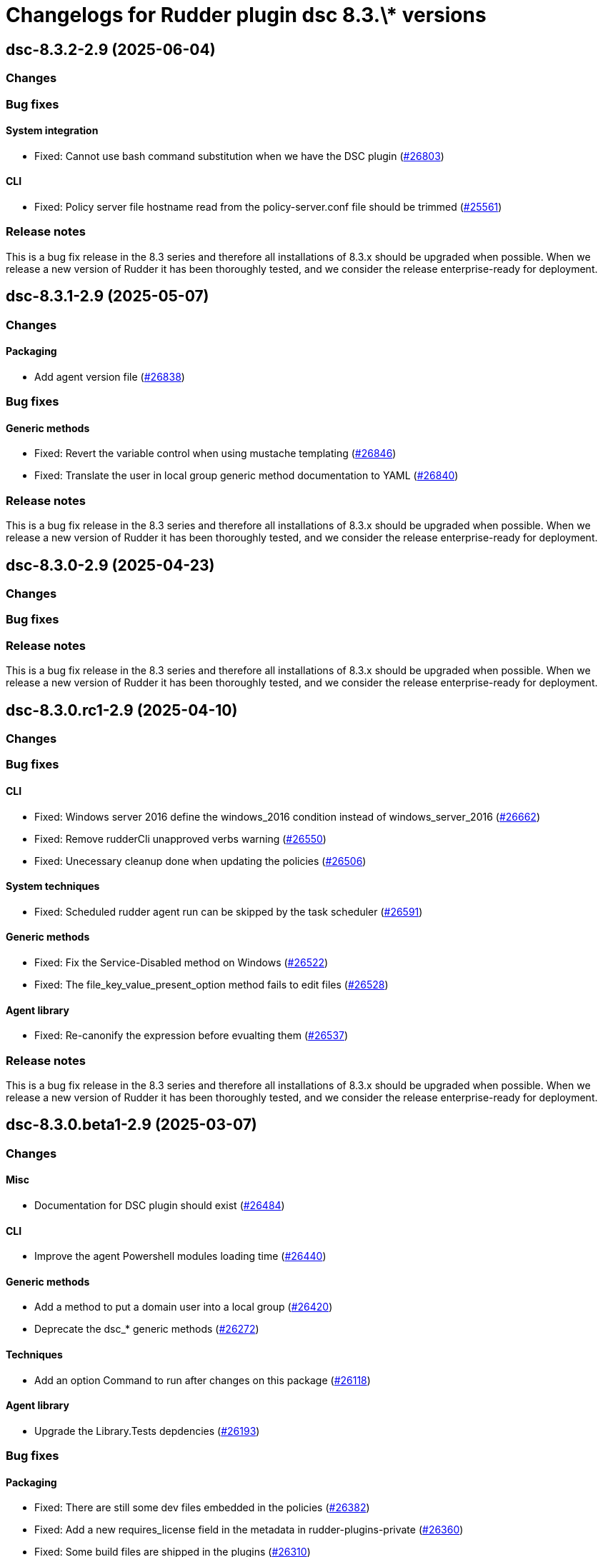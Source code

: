 = Changelogs for Rudder plugin dsc 8.3.\* versions

== dsc-8.3.2-2.9 (2025-06-04)

=== Changes


=== Bug fixes

==== System integration

* Fixed: Cannot use bash command substitution when we have the DSC plugin 
    (https://issues.rudder.io/issues/26803[#26803])

==== CLI

* Fixed: Policy server file hostname read from the policy-server.conf file should be trimmed
    (https://issues.rudder.io/issues/25561[#25561])

=== Release notes

This is a bug fix release in the 8.3 series and therefore all installations of 8.3.x should be upgraded when possible. When we release a new version of Rudder it has been thoroughly tested, and we consider the release enterprise-ready for deployment.

== dsc-8.3.1-2.9 (2025-05-07)

=== Changes


==== Packaging

* Add agent version file
    (https://issues.rudder.io/issues/26838[#26838])

=== Bug fixes

==== Generic methods

* Fixed: Revert the variable control when using mustache templating
    (https://issues.rudder.io/issues/26846[#26846])
* Fixed: Translate the user in local group generic method documentation to YAML
    (https://issues.rudder.io/issues/26840[#26840])

=== Release notes

This is a bug fix release in the 8.3 series and therefore all installations of 8.3.x should be upgraded when possible. When we release a new version of Rudder it has been thoroughly tested, and we consider the release enterprise-ready for deployment.

== dsc-8.3.0-2.9 (2025-04-23)

=== Changes


=== Bug fixes

=== Release notes

This is a bug fix release in the 8.3 series and therefore all installations of 8.3.x should be upgraded when possible. When we release a new version of Rudder it has been thoroughly tested, and we consider the release enterprise-ready for deployment.

== dsc-8.3.0.rc1-2.9 (2025-04-10)

=== Changes


=== Bug fixes

==== CLI

* Fixed: Windows server 2016 define the windows_2016 condition instead of windows_server_2016
    (https://issues.rudder.io/issues/26662[#26662])
* Fixed: Remove rudderCli unapproved verbs warning
    (https://issues.rudder.io/issues/26550[#26550])
* Fixed: Unecessary cleanup done when updating the policies
    (https://issues.rudder.io/issues/26506[#26506])

==== System techniques

* Fixed: Scheduled rudder agent run can be skipped by the task scheduler
    (https://issues.rudder.io/issues/26591[#26591])

==== Generic methods

* Fixed:  Fix the Service-Disabled method on Windows
    (https://issues.rudder.io/issues/26522[#26522])
* Fixed: The file_key_value_present_option method fails to edit files
    (https://issues.rudder.io/issues/26528[#26528])

==== Agent library

* Fixed: Re-canonify the expression before evualting them
    (https://issues.rudder.io/issues/26537[#26537])

=== Release notes

This is a bug fix release in the 8.3 series and therefore all installations of 8.3.x should be upgraded when possible. When we release a new version of Rudder it has been thoroughly tested, and we consider the release enterprise-ready for deployment.

== dsc-8.3.0.beta1-2.9 (2025-03-07)

=== Changes


==== Misc

* Documentation for DSC plugin should exist
    (https://issues.rudder.io/issues/26484[#26484])

==== CLI

* Improve the agent Powershell modules loading time
    (https://issues.rudder.io/issues/26440[#26440])

==== Generic methods

* Add a method to put a domain user into a local group
    (https://issues.rudder.io/issues/26420[#26420])
* Deprecate the dsc_* generic methods
    (https://issues.rudder.io/issues/26272[#26272])

==== Techniques

* Add an option Command to run after changes on this package
    (https://issues.rudder.io/issues/26118[#26118])

==== Agent library

* Upgrade the Library.Tests depdencies
    (https://issues.rudder.io/issues/26193[#26193])

=== Bug fixes

==== Packaging

* Fixed: There are still some dev files embedded in the policies
    (https://issues.rudder.io/issues/26382[#26382])
* Fixed: Add a new requires_license field in the metadata in rudder-plugins-private
    (https://issues.rudder.io/issues/26360[#26360])
* Fixed: Some build files are shipped in the plugins
    (https://issues.rudder.io/issues/26310[#26310])
* Fixed: Agent fails to compile on new builders
    (https://issues.rudder.io/issues/26419[#26419])
* Fixed: Missing UTF8 bom on the ncf.ps1 generated file
    (https://issues.rudder.io/issues/26383[#26383])
* Fixed: Initial policy are missing a value for REPORTING_PROTOCOL
    (https://issues.rudder.io/issues/26170[#26170])

==== Agent library

* Fixed: agent inventory error due to white space in path for inventory log file
    (https://issues.rudder.io/issues/26450[#26450])

==== CLI

* Fixed: Allow the extraction of zip archive to override existing files
    (https://issues.rudder.io/issues/26400[#26400])
* Fixed: On old Windows, rudder agent update can fail as the New-Item cmdlet uses do not force the file type
    (https://issues.rudder.io/issues/26287[#26287])

==== Techniques

* Fixed: Typo in the windowsSoftware technique metadata in version 2.3
    (https://issues.rudder.io/issues/26395[#26395])
* Fixed: the registry path to the rudder agent in technique windows software in rudder 7.3 is not valid anymore
    (https://issues.rudder.io/issues/22694[#22694])
* Fixed:  Windows software directive skip download check on audit mode
    (https://issues.rudder.io/issues/26299[#26299])

==== Miscellaneous

* Fixed: Rudder agent update always update the policies, even if they did not change
    (https://issues.rudder.io/issues/26281[#26281])

==== Generic methods

* Fixed: conditions from variable are not usable in other methods on windows
    (https://issues.rudder.io/issues/26245[#26245])
* Fixed: condition_from_variable* generic method do not work anymore in 8.2
    (https://issues.rudder.io/issues/26171[#26171])

=== Release notes

This is a bug fix release in the 8.3 series and therefore all installations of 8.3.x should be upgraded when possible. When we release a new version of Rudder it has been thoroughly tested, and we consider the release enterprise-ready for deployment.

== dsc-8.3.0.alpha1-2.9 (2025-01-23)

=== Changes


=== Bug fixes

=== Release notes

This is a bug fix release in the 8.3 series and therefore all installations of 8.3.x should be upgraded when possible. When we release a new version of Rudder it has been thoroughly tested, and we consider the release enterprise-ready for deployment.

